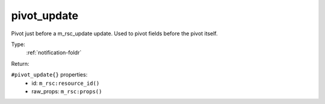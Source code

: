.. _pivot_update:

pivot_update
^^^^^^^^^^^^

Pivot just before a m_rsc_update update. Used to pivot fields before the pivot itself. 


Type: 
    :ref:`notification-foldr`

Return: 
    

``#pivot_update{}`` properties:
    - id: ``m_rsc:resource_id()``
    - raw_props: ``m_rsc:props()``

